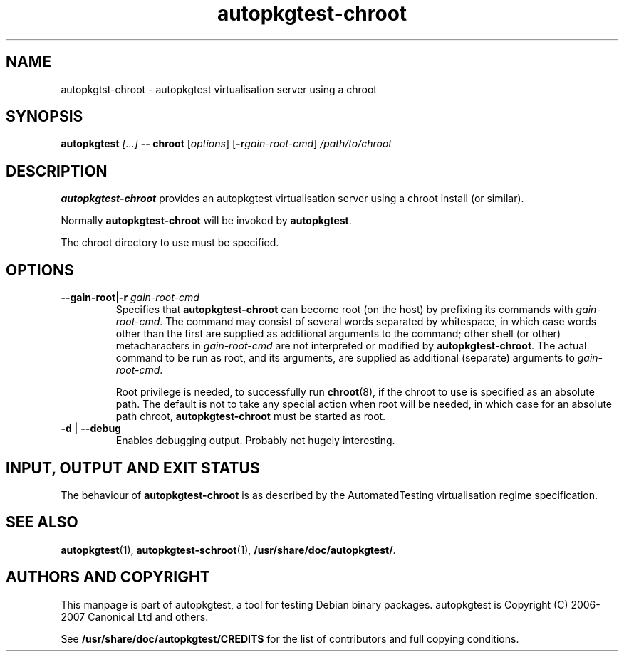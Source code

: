 .TH autopkgtest-chroot 1 2007 autopkgtest "Linux Programmer's Manual"
.SH NAME
autopkgtst-chroot \- autopkgtest virtualisation server using a chroot
.SH SYNOPSIS
.BI "autopkgtest " "[...] " "-- chroot"
.RI [ options ]
.RI [\fB\-r\fR gain\-root\-cmd ]
.I /path/to/chroot
.SH DESCRIPTION
.B autopkgtest-chroot
provides an autopkgtest virtualisation server using a chroot install
(or similar).

Normally
.B autopkgtest-chroot
will be invoked by
.BR autopkgtest .

The chroot directory to use must be specified.

.SH OPTIONS
.TP
.BR \-\-gain\-root | \-r " \fIgain\-root\-cmd\fR"
Specifies that
.B autopkgtest-chroot
can become root (on the host) by prefixing its commands with
.IR gain-root-cmd .
The command may consist of several words separated by whitespace,
in which case words other than the first are supplied as additional
arguments to the command; other shell (or other) metacharacters in
.IR gain-root-cmd
are not interpreted or modified by
.BR autopkgtest-chroot .
The actual command to be run as root, and
its arguments, are supplied as additional (separate) arguments to
.IR gain-root-cmd .

Root privilege is needed, to successfully run
.BR chroot (8),
if the chroot to use is specified as an absolute path.  The default is
not to take any special action when root will be needed, in which case
for an absolute path chroot,
.B autopkgtest-chroot
must be started as root.
.TP
.BR \-d " | " \-\-debug
Enables debugging output.  Probably not hugely interesting.

.SH INPUT, OUTPUT AND EXIT STATUS
The behaviour of
.B autopkgtest-chroot
is as described by the AutomatedTesting virtualisation regime
specification.

.SH SEE ALSO
\fBautopkgtest\fR(1),
\fBautopkgtest-schroot\fR(1),
\fB/usr/share/doc/autopkgtest/\fR.

.SH AUTHORS AND COPYRIGHT
This manpage is part of autopkgtest, a tool for testing Debian binary
packages.  autopkgtest is Copyright (C) 2006-2007 Canonical Ltd and others.

See \fB/usr/share/doc/autopkgtest/CREDITS\fR for the list of
contributors and full copying conditions.
